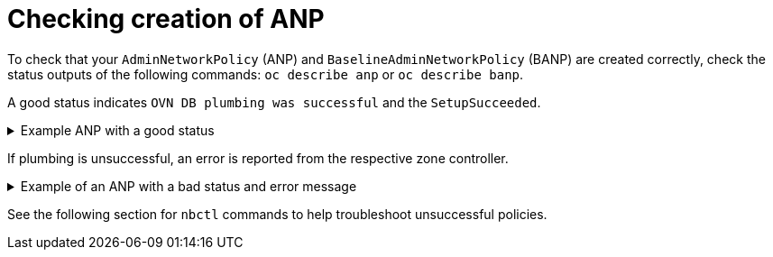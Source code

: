 //module included in the following assemblies:
//
//networking/network_security/AdminNetworkPolicy/nw-ovn-k-anp-troubleshooting.adoc
:_mod-docs-content-type: REFRENCE
[id="anp-troubleshooting_{context}"]
= Checking creation of ANP

To check that your `AdminNetworkPolicy` (ANP) and `BaselineAdminNetworkPolicy` (BANP) are created correctly, check the status outputs of the following commands: `oc describe anp` or `oc describe banp`.

A good status indicates `OVN DB plumbing was successful` and the `SetupSucceeded`.

.Example ANP with a good status
[%collapsible]
====
[source,terminal]
----
...
Conditions:
Last Transition Time:  2024-06-08T20:29:00Z
Message:               Setting up OVN DB plumbing was successful
Reason:                SetupSucceeded
Status:                True
Type:                  Ready-In-Zone-ovn-control-plane Last Transition Time:  2024-06-08T20:29:00Z
Message:               Setting up OVN DB plumbing was successful
Reason:                SetupSucceeded
Status:                True
Type:                  Ready-In-Zone-ovn-worker
Last Transition Time:  2024-06-08T20:29:00Z
Message:               Setting up OVN DB plumbing was successful
Reason:                SetupSucceeded
Status:                True
Type:                  Ready-In-Zone-ovn-worker2
...
----
====

If plumbing is unsuccessful, an error is reported from the respective zone controller.

.Example of an ANP with a bad status and error message
[%collapsible]
====
[source,terminal]
----
...
Status:
  Conditions:
    Last Transition Time:  2024-06-25T12:47:44Z
    Message:               error attempting to add ANP cluster-control with priority 600 because, OVNK only supports priority ranges 0-99
    Reason:                SetupFailed
    Status:                False
    Type:                  Ready-In-Zone-example-worker-1.example.example-org.net
    Last Transition Time:  2024-06-25T12:47:45Z
    Message:               error attempting to add ANP cluster-control with priority 600 because, OVNK only supports priority ranges 0-99
    Reason:                SetupFailed
    Status:                False
    Type:                  Ready-In-Zone-example-worker-0.example.example-org.net
    Last Transition Time:  2024-06-25T12:47:44Z
    Message:               error attempting to add ANP cluster-control with priority 600 because, OVNK only supports priority ranges 0-99
    Reason:                SetupFailed
    Status:                False
    Type:                  Ready-In-Zone-example-ctlplane-1.example.example-org.net
    Last Transition Time:  2024-06-25T12:47:44Z
    Message:               error attempting to add ANP cluster-control with priority 600 because, OVNK only supports priority ranges 0-99
    Reason:                SetupFailed
    Status:                False
    Type:                  Ready-In-Zone-example-ctlplane-2.example.example-org.net
    Last Transition Time:  2024-06-25T12:47:44Z
    Message:               error attempting to add ANP cluster-control with priority 600 because, OVNK only supports priority ranges 0-99
    Reason:                SetupFailed
    Status:                False
    Type:                  Ready-In-Zone-example-ctlplane-0.example.example-org.net
    ```
----
====

See the following section for `nbctl` commands to help troubleshoot unsuccessful policies.
